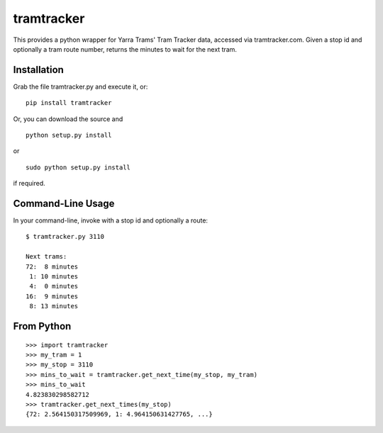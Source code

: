 tramtracker
===========

This provides a python wrapper for Yarra Trams' Tram Tracker data,
accessed via tramtracker.com. Given a stop id and optionally a tram
route number, returns the minutes to wait for the next tram.

Installation
------------
Grab the file tramtracker.py and execute it, or:

::

   pip install tramtracker

Or, you can download the source and

::

   python setup.py install

or

::

    sudo python setup.py install

if required.

Command-Line Usage
------------------

In your command-line, invoke with a stop id and optionally a route:

::

    $ tramtracker.py 3110

    Next trams:
    72:  8 minutes
     1: 10 minutes
     4:  0 minutes
    16:  9 minutes
     8: 13 minutes

From Python
-----------
::

    >>> import tramtracker
    >>> my_tram = 1
    >>> my_stop = 3110
    >>> mins_to_wait = tramtracker.get_next_time(my_stop, my_tram)
    >>> mins_to_wait
    4.823830298582712
    >>> tramtracker.get_next_times(my_stop)
    {72: 2.564150317509969, 1: 4.964150631427765, ...}

